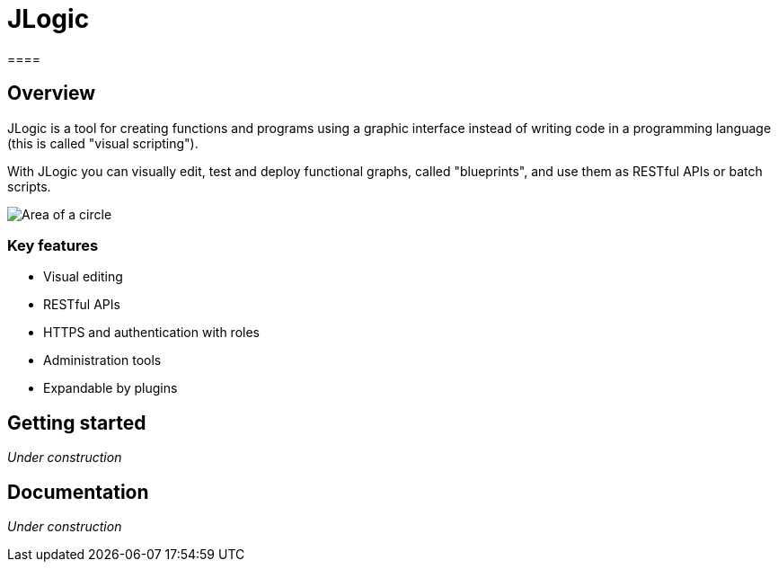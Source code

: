 = JLogic
====

== Overview
JLogic is a tool for creating functions and programs using a graphic interface instead of writing code in a programming language (this is called "visual scripting").

With JLogic you can visually edit, test and deploy functional graphs, called "blueprints", and use them as RESTful APIs or batch scripts.

image:http://hal9k.altervista.org/jlogic/bp-sample.jpg["Area of a circle"]

=== Key features

* Visual editing
* RESTful APIs
* HTTPS and authentication with roles
* Administration tools
* Expandable by plugins

== Getting started
_Under construction_

== Documentation
_Under construction_
